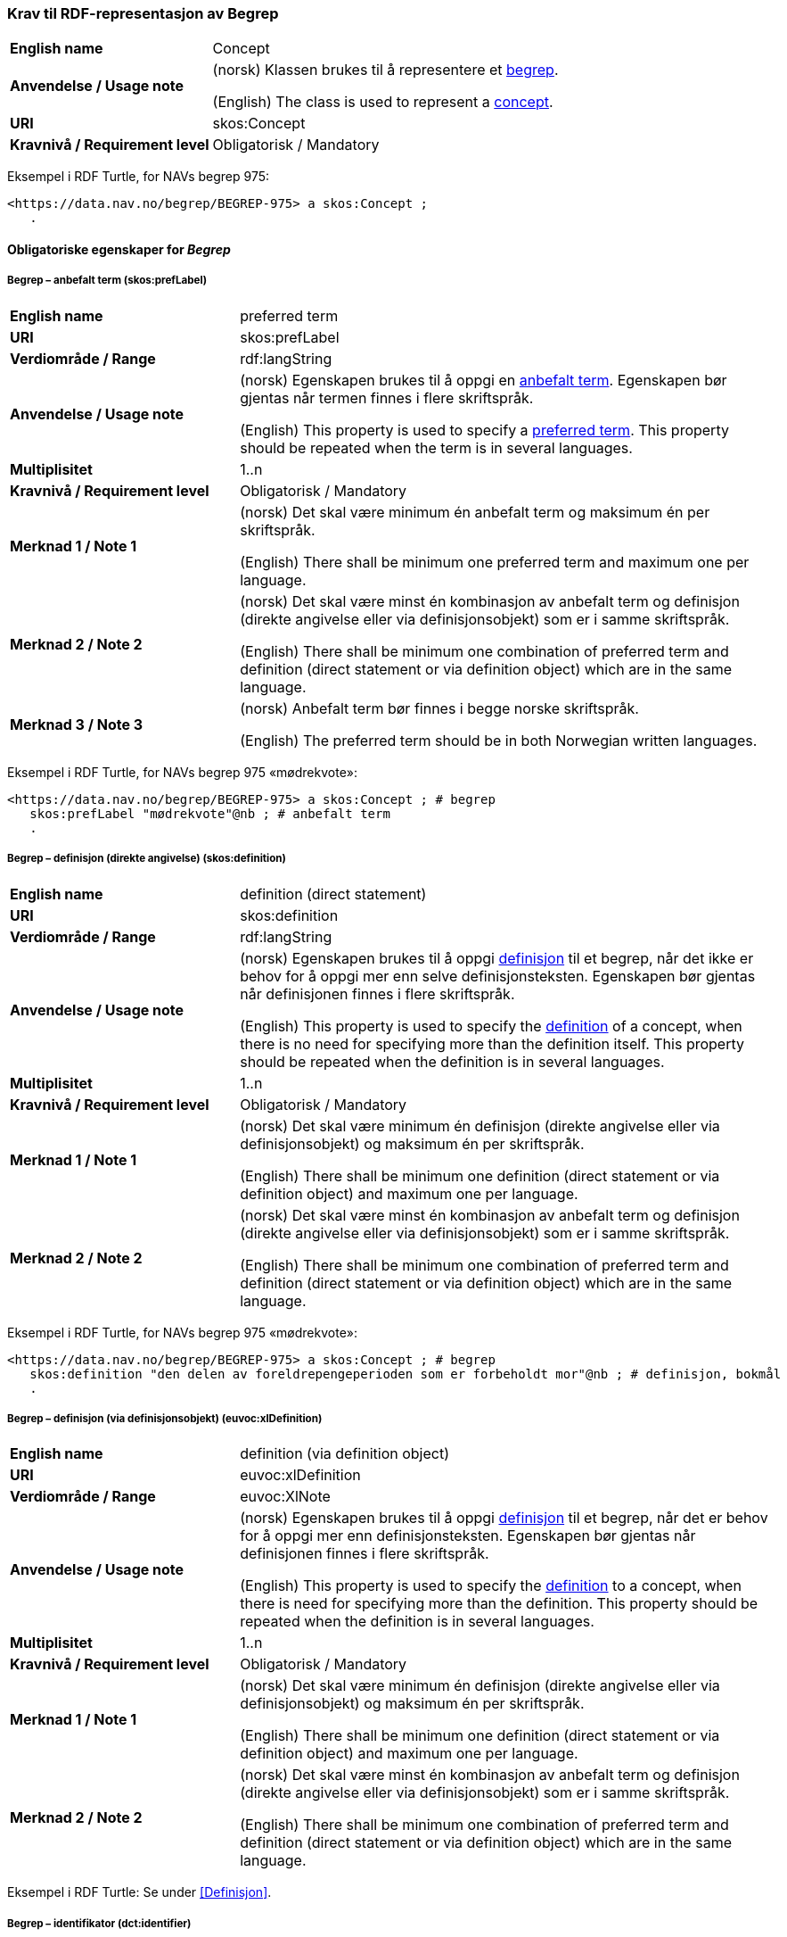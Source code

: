=== Krav til RDF-representasjon av Begrep [[Begrep]]

[cols="30s,70d"]
|===
| English name |Concept
| Anvendelse / Usage note |(norsk) Klassen brukes til å representere et https://termbasen.standard.no/term/165575653105429/nob[begrep].

(English) The class is used to represent a https://termbasen.standard.no/term/165575653105429/eng[concept].
| URI |skos:Concept
| Kravnivå / Requirement level |Obligatorisk / Mandatory
|===

Eksempel i RDF Turtle, for NAVs begrep 975:
-----
<https://data.nav.no/begrep/BEGREP-975> a skos:Concept ;
   .
-----

==== Obligatoriske egenskaper for _Begrep_ [[Begrep-obligatoriske-egenskaper]]

===== Begrep – anbefalt term (skos:prefLabel) [[Begrep-anbefalt-term]]

[cols="30s,70d"]
|===
| English name |preferred term
| URI |skos:prefLabel
| Verdiområde / Range |rdf:langString
| Anvendelse / Usage note |(norsk) Egenskapen brukes til å oppgi en https://termbasen.standard.no/term/165575552506687/nob[anbefalt term]. Egenskapen bør gjentas når termen finnes i flere skriftspråk.

(English) This property is used to specify a https://termbasen.standard.no/term/165575552506687/eng[preferred term]. This property should be repeated when the term is in several languages.
| Multiplisitet |1..n
| Kravnivå / Requirement level |Obligatorisk / Mandatory
| Merknad 1 / Note 1 |(norsk) Det skal være minimum én anbefalt term og maksimum én per skriftspråk.

(English) There shall be minimum one preferred term and maximum one per language.
| Merknad 2 / Note 2 |(norsk) Det skal være minst én kombinasjon av anbefalt term og definisjon (direkte angivelse eller via definisjonsobjekt) som er i samme skriftspråk.

(English) There shall be minimum one combination of preferred term and definition (direct statement or via definition object) which are in the same language.
| Merknad 3 / Note 3 |(norsk) Anbefalt term bør finnes i begge norske skriftspråk.

(English) The preferred term should be in both Norwegian written languages.
|===

Eksempel i RDF Turtle, for NAVs begrep 975 «mødrekvote»:
-----
<https://data.nav.no/begrep/BEGREP-975> a skos:Concept ; # begrep
   skos:prefLabel "mødrekvote"@nb ; # anbefalt term
   .
-----

===== Begrep – definisjon (direkte angivelse) (skos:definition) [[Begrep-definisjon-direkte-angivelse]]

[cols="30s,70d"]
|===
| English name |definition (direct statement)
| URI |skos:definition
| Verdiområde / Range |rdf:langString
| Anvendelse / Usage note |(norsk) Egenskapen brukes til å oppgi https://termbasen.standard.no/term/165575612703717/nob[definisjon] til et begrep, når det ikke er behov for å oppgi mer enn selve definisjonsteksten. Egenskapen bør gjentas når definisjonen finnes i flere skriftspråk.

(English) This property is used to specify the https://termbasen.standard.no/term/165575612703717/eng[definition] of a concept, when there is no need for specifying more than the definition itself. This property should be repeated when the definition is in several languages.
| Multiplisitet |1..n
| Kravnivå / Requirement level |Obligatorisk / Mandatory
| Merknad 1 / Note 1 |(norsk) Det skal være minimum én definisjon (direkte angivelse eller via definisjonsobjekt) og maksimum én per skriftspråk.

(English) There shall be minimum one definition (direct statement or via definition object) and maximum one per language.
| Merknad 2 / Note 2 |(norsk) Det skal være minst én kombinasjon av anbefalt term og definisjon (direkte angivelse eller via definisjonsobjekt) som er i samme skriftspråk.

(English) There shall be minimum one combination of preferred term and definition (direct statement or via definition object) which are in the same language.
|===

Eksempel i RDF Turtle, for NAVs begrep 975 «mødrekvote»:
-----
<https://data.nav.no/begrep/BEGREP-975> a skos:Concept ; # begrep
   skos:definition "den delen av foreldrepengeperioden som er forbeholdt mor"@nb ; # definisjon, bokmål
   .
-----

===== Begrep – definisjon (via definisjonsobjekt) (euvoc:xlDefinition) [[Begrep-definisjon-via-definisjonsobjekt]]

[cols="30s,70d"]
|===
| English name |definition (via definition object)
| URI |euvoc:xlDefinition
| Verdiområde / Range |euvoc:XlNote
| Anvendelse / Usage note |(norsk) Egenskapen brukes til å oppgi https://termbasen.standard.no/term/165575612703717/nob[definisjon] til et begrep, når det er behov for å oppgi mer enn definisjonsteksten. Egenskapen bør gjentas når definisjonen finnes i flere skriftspråk.

(English) This property is used to specify the https://termbasen.standard.no/term/165575612703717/eng[definition] to a concept, when there is need for specifying more than the definition. This property should be repeated when the definition is in several languages.
| Multiplisitet |1..n
| Kravnivå / Requirement level |Obligatorisk / Mandatory
| Merknad 1 / Note 1 |(norsk) Det skal være minimum én definisjon (direkte angivelse eller via definisjonsobjekt) og maksimum én per skriftspråk.

(English) There shall be minimum one definition (direct statement or via definition object) and maximum one per language.
| Merknad 2 / Note 2 |(norsk) Det skal være minst én kombinasjon av anbefalt term og definisjon (direkte angivelse eller via definisjonsobjekt) som er i samme skriftspråk.

(English) There shall be minimum one combination of preferred term and definition (direct statement or via definition object) which are in the same language.
|===

Eksempel i RDF Turtle: Se under <<Definisjon>>.

===== Begrep – identifikator (dct:identifier) [[Begrep-identifikator]]

[cols="30s,70d"]
|===
| English name |identifier
| URI |dct:identifier
| Verdiområde / Range |xsd:anyURI
| Anvendelse / Usage note |(norsk) Egenskapen brukes til å oppgi identifikator til begrepet.

(English) This property is used to specify an identifier to the concept.
| Multiplisitet |1..n
| Kravnivå / Requirement level |Obligatorisk / Mandatory
| Merknad / Note |(norsk) Se https://data.norge.no/guide/veileder-beskrivelse-av-datasett/#om-identifikator[Om identifikator (dct:identifer) i Veileder for beskrivelse av datasett osv.]

(English) See https://data.norge.no/guide/veileder-beskrivelse-av-datasett/#om-identifikator[Om identifikator (dct:identifer) i Veileder for beskrivelse av datasett osv.]
|===

Eksempel i RDF Turtle, for NAVs begrep 975 «mødrekvote»:
-----
<https://data.nav.no/begrep/BEGREP-975> a skos:Concept ; # begrep
   dct:identifier "https://data.nav.no/begrep/BEGREP-975"^^xsd:anyURI ; # identifikator
   .
-----

===== Begrep – kontaktpunkt (dcat:contactPoint) [[Begrep-kontaktpunkt]]

[cols="30s,70d"]
|===
| English name |contact point
| URI |dcat:contactPoint
| Verdiområde / Range |vcard:Organization or vcard:Group
| Anvendelse / Usage note |(norsk) Egenskapen brukes til å oppgi kontaktpunkt som kan nås ved f.eks. spørsmål vedrørende begrepet.

(English) This property is used to specify a contact point which may be reached in case of e.g. questions about the concept.
| Multiplisitet |1..n
| Kravnivå / Requirement level |Obligatorisk / Mandatory
| Merknad / Note |(norsk) Når det er ulike kontaktpunkter for ulike språk (f.eks. norske vs. internasjonale kontakter), skal det oppgis maks. ett kontaktpunkt per språk.

(English) When there are different contact points for different languages (e.g. Norwegian vs. international contacts), there shall be maximum one contact points per language.
|===

Eksempel i RDF Turtle, for NAVs begrep 975 «mødrekvote»:
-----
<https://data.nav.no/begrep/BEGREP-975> a skos:Concept ; # begrep
   dcat:contactPoint [ a vcard:Organization ; # kontaktpunkt
   vcard:hasOrganizationName "NAV"@nb ; # navn
   vcard:hasEmail <mailto:begrepskatalogen@nav.no> ; ] ; # e-post
   .
-----

===== Begrep – publisert av (dct:publisher) [[Begrep-publisert-av]]

[cols="30s,70d"]
|===
| English name |responsible organization
| URI |dct:publisher
| Verdiområde / Range |org:Organization
| Anvendelse / Usage note |(norsk) Egenskapen brukes til å referere til virksomheten som har publisert begrepet.

(English) This property is used to refer to the organisation responsible for publishing the concept.
| Multiplisitet |1..1
| Kravnivå / Requirement level |Obligatorisk / Mandatory
| Merknad / Note |(norsk) Virksomhetens identifikasjonsnummer bør brukes, for eksempel https://data.norge.no/concepts/f6639f5e-280e-4dbb-991e-3faca3bf622c[organisasjonsnummer i henhold til Enhetsregisterets organisasjonsnummer].

(English) The organization’s identifier should be used, e.g. in accordance to https://data.norge.no/concepts/f6639f5e-280e-4dbb-991e-3faca3bf622c[the organization number registered in the Central Coordinating Register for Legal Entities (CCR)].
|===

Eksempel i RDF Turtle, for NAVs begrep 975 «mødrekvote»:
-----
<https://data.nav.no/begrep/BEGREP-975> a skos:Concept ; # begrep
   dct:publisher <https://organization-catalog.fellesdatakatalog.digdir.no/organizations/889640782> ; # publisert av, med NAVs organisasjonsnummer
   .
-----

==== Anbefalte egenskaper for _Begrep_ [[Begrep-anbefalte-egenskaper]]

===== Begrep – dato gyldig fra og med (euvoc:startDate) [[Begrep-dato-gyldig-fra-og-med]]

[cols="30s,70d"]
|===
| English name |date valid from, inclusive
| URI |euvoc:startDate
| Verdiområde / Range |xsd:date
| Anvendelse / Usage note |(norsk) Egenskapen brukes til å oppgi dato begrepet er gyldig fra og med.

(English) This property is used to specify the date (inclusive) from which the concept is valid.
| Multiplisitet |0..1
| Kravnivå / Requirement level |Anbefalt / Recommended
|===

Eksempel i RDF Turtle:
-----
<eksempel-begrep> a skos:Concept ;
   euvoc:startDate "2000-01-31"^^xsd:date ;
   .
-----

===== Begrep – dato gyldig til og med (euvoc:endDate) [[Begrep-dato-gyldig-til-og-med]]

[cols="30s,70d"]
|===
| English name |date valid through, inclusive
| URI |euvoc:endDate
| Verdiområde / Range |xsd:date
| Anvendelse / Usage note |(norsk) Egenskapen brukes til å oppgi dato begrepet er gyldig til og med.

(English) This property is used to specify the date (inclusively) through which the concept is valid.
| Multiplisitet |0..1
| Kravnivå / Requirement level |Anbefalt / Recommended
|===

Eksempel i RDF Turtle:
-----
<eksempel-begrep> a skos:Concept ; # eksempel-begrep
   euvoc:endDate "2020-12-31"^^xsd:date ; # dato gyldig til og med
   .
-----

===== Begrep – dato opprettet (dcat:created) [[Begrep-dato-opprettet]]

[cols="30s,70d"]
|===
| English name |date created
| URI |dct:modified
| Verdiområde / Range |xsd:date
| Anvendelse / Usage note |(norsk) Egenskapen brukes til å oppgi når begrepet ble opprettet.

(English) This property is used to specify the date when the concept was created.
| Multiplisitet |0..1
| Kravnivå / Requirement level |Anbefalt / Recommended
|===

Eksempel i RDF Turtle:
-----
<eksempel-begrep> a skos:Concept ; # eksempel-begrep
   dct:created "2000-01-31"^^xsd:date ; # dato gyldig fra og med
   .
-----

===== Begrep – dato sist oppdatert (dcat:modified) [[Begrep-dato-sist-oppdatert]]

[cols="30s,70d"]
|===
| English name | date last modified
| URI |dct:modified
| Verdiområde / Range |xsd:date
| Anvendelse / Usage note |(norsk) Egenskapen brukes til å oppgi når begrepet ble sist oppdatert.

(English) This property is used to specify the date when the concept was last updated.
| Multiplisitet |0..1
| Kravnivå / Requirement level |Anbefalt / Recommended
|===

Eksempel i RDF Turtle:
-----
<eksempel-begrep> a skos:Concept ; # eksempel-begrep
   dct:modified "2020-05-31"^^xsd:date ; # dato sist oppdatert
   .
-----

===== Begrep – fagområde (dct:subject) [[Begrep-fagområde]]


[cols="30s,70d"]
|===
| English name |concept field
| URI |dct:subject
| Verdiområde / Range |rdf:langString or skos:Concept
| Anvendelse / Usage note |(norsk) Egenskapen brukes til å oppgi https://termbasen.standard.no/term/165575653105392/nob[fagområde] som begrepet kan grupperes/klassifiseres under, oppgis som enten tekst med språkkode eller kodet verdi. Hvis tekst, og når teksten finnes i flere skriftspråk, bør egenskapen gjentas for hvert skriftspråk.

(English) This property is used to specify a https://termbasen.standard.no/term/165575653105392/eng[subject field] under which the concept may be grouped/classified, either as a text with language code or as a coded value. When text is used and if the text is in several languages, the property should be repeated for each language.
| Multiplisitet |0..n
| Kravnivå / Requirement level |Anbefalt / Recommended
| Merknad / Note | (norsk) Fagområde trenger ikke være det samme som akademisk disiplin.

(English) A subject field does not need to be the same as an academic discipline.
|===

Eksempel i RDF Turtle:
-----
<eksempel-begrep> a skos:Concept ; # eksempel-begrep
   dct:subject "terminologi"@nb, "terminologi"@nn, "terminology"@en ; # fagområde
   .
-----

===== Begrep – merknad (skos:scopeNote) [[Begrep-merknad]]

[cols="30s,70d"]
|===
| English name |note
| URI |skos:scopeNote
| Verdiområde / Range |rdf:langString
| Anvendelse / Usage note |(norsk) Egenskapen brukes til å oppgi merknad til begrepet. Egenskapen bør gjentas når teksten finnes i flere skriftspråk.

(English) This property is used to specify notes regarding the concept. The property should be repeated when the text is in several languages.
| Multiplisitet |0..n
| Kravnivå / Requirement level |Anbefalt / Recommended
|===

Eksempel i RDF Turtle, for NAVs begrep 975 «mødrekvote»:
-----
<https://data.nav.no/begrep/BEGREP-975> a skos:Concept ; # begrep
   skos:scopeNote "Deler av mødrekvoten er bundet i tid avhengig av når fødsel skjer."@en ; # merknad
   .
-----


===== Begrep – tillatt term (skos:altLabel) [[Begrep-tillatt-term]]

[cols="30s,70d"]
|===
| English name |admitted term
| URI |skos:altLabel
| Verdiområde / Range |rdf:langString
| Anvendelse / Usage note |(norsk) Egenskapen brukes til å oppgi https://termbasen.standard.no/term/165575552506675/nob[tillatt term] til anbefalt term til begrepet. Egenskapen bør gjentas når termen finnes i flere skriftspråk.

(English) This property is used to specify an https://termbasen.standard.no/term/165575552506675/eng[admitted term] to a concept. This property should be repeated when the term is in several languages.
| Multiplisitet |0..n
| Kravnivå / Requirement level |Anbefalt / Recommended
|===

Eksempel i RDF Turtle, for NAVs begrep 1091 («autorisering»):
-----
<https://data.nav.no/begrep/BEGREP-1091> a skos:Concept ; # begrep
   skos:altLabel "autorisasjon"@nb ; # tillatt term
   .
-----

==== Valgfrie egenskaper for _Begrep_ [[Begrep-valgfrie-egenskaper]]

===== Begrep – datastrukturterm (skosno:dataStructureLabel) [[Begep-datastrukturterm]]

[cols="30s,70d"]
|===
| English name |data structure label
| URI |skosno:dataStructureLabel
| Verdiområde / Range |rdfs:Literal
| Anvendelse / Usage note |(norsk) Egenskapen brukes til å oppgi datastrukturterm for begrepet.

(English) This property is used to specify a data structure label.
| Multiplisitet |0..n
| Kravnivå / Requirement level |Valgfri / Optional
|===

Eksempel i RDF Turtle, for Skatteetatens begrep «fysisk person»:
-----
<http://begrepskatalogen/begrep/b57408ba-d96a-11e6-8d9b-005056821322> a skos:Concept ; # begrep
   skosno:dataStructureLabel "fysiskPerson" ; # datastrukturterm
   .
-----

===== Begrep – eksempel (skos:example) [[Begrep-eksempel]]

[cols="30s,70d"]
|===
| English name |example
| URI |skos:example
| Verdiområde / Range |rdf:langString
| Anvendelse / Usage note |(norsk) Egenskapen brukes til å oppgi eksempel på begrepet. Egenskapen bør gjentas når teksten finnes i flere skriftspråk.

(English) This property is used to specify examples of the concept. This property should be repeated when the text is in different languages.
| Multiplisitet |0..n
| Kravnivå / Requirement level |Valgfri / Optional
|===

Eksempel i RDF Turtle, hentet fra https://termbasen.standard.no/term/165575653105391/nob[Standard Norge], for begrep «individualbegrep»:
-----
<hentetFraSNORRE> a skos:Concept ;
   skos:example "‘Saturn’, ‘Eiffeltårnet’, ‘Månen’, ‘serienummer FRHR603928’, ‘Nobelpris i fysikk 2016’."@nb ;
     .
-----

===== Begrep – er del av (xkos:isPartOf) [[Begrep-er-del-av]]

[cols="30s,70d"]
|===
| English name |is part of
| URI |xkos:isPartOf
| Verdiområde / Range |skos:Concept
| Anvendelse / Usage note |(norsk) Egenskapen brukes til å knytte begrepet til et annet begrep som dette begrepet er en el del av. Begrepet er et https://termbasen.standard.no/term/165575551206237/nob[delbegrep] og det andre begrepet er https://termbasen.standard.no/term/165575551106220/nob[helhetsbegrepet], i en partitiv relasjon mellom disse.

(English) To refer to the concept that this concept is a part of. This concept is a https://termbasen.standard.no/term/165575551206237/eng[partitive concept] and the other concept is the https://termbasen.standard.no/term/165575551106220/eng[comprehensive concept], in a partitive concept relation between the two concepts.
| Multiplisitet |0..n
| Kravnivå / Requirement level |Valgfri / Optional
| Merknad 1 / Note 1 |(norsk) Egenskapen/relasjonen kan også leses som «har helhetsbegrep».

(English) This property/relation may also be read as “has comprehensive concept”.
| Merknad 2 / Note 2 |(norsk) Denne egenskapen/relasjonen er den inverse av <<Begrep-inneholder>>.

(English) This property/relation is the inverse of <<Begrep-inneholder>>.
| Merknad 3 / Note 3 |(norsk) Bruk <<Begrep-har-partitiv-begrepsrelasjon>> når det er behov for å beskrive https://termbasen.standard.no/term/165577770503947/nob[inndelingskriterium].

(English) Use <<Begrep-har-partitiv-begrepsrelasjon>> when there is need for describing the https://termbasen.standard.no/term/165577770503947/eng[criterion of subdivision].
|===

Eksempel i RDF Turtle, for NAVs begrep 975 «mødrekvote»:
-----
<https://data.nav.no/begrep/BEGREP-975> a skos:Concept ; # begrep
   xkos:isPartOf <https://data.nav.no/begrep/BEGREP-974> ; # er del av
     .
-----

===== Begrep – er erstattet av (dct:isReplacedBy) [[Begrep-er-erstattet-av]]

[cols="30s,70d"]
|===
| English name |is replaced by
| URI |dct:isReplacedBy
| Verdiområde / Range |skos:Concept
| Anvendelse / Usage note |(norsk) Egenskapen brukes til å referere til et annet begrep som dette begrepet er erstattet av.

(English) This property is used to refer to a concept that this concept is replaced by.
| Multiplisitet |0..n
| Kravnivå / Requirement level |Valgfri / Optional
| Merknad / Note |(norsk) Denne egenskapen/relasjonen er den inverse av <<Begrep-erstatter>>.

(English) This property/relation is the inverse of <<Begrep-erstatter>>.
|===

Eksempel i RDF Turtle, for SSBs begrep «landbakgrunn»:
-----
<https://www.ssb.no/a/metadata/conceptvariable/vardok/123/nb> a skos:Concept ; # begrep
   dct:isReplacedBy <https://www.ssb.no/a/metadata/conceptvariable/vardok/1919/nb> ; # er erstattet av
   .
-----

===== Begrep – er fra-begrep i (skosno:isFromConceptIn) [[Begrep-er-fra-begrep-i]]

[cols="30s,70d"]
|===
| English name |is from-concept in
| URI |skosno:isFromConceptIn
| Verdiområde / Range |skosno:AssociativeConceptRelation
| Anvendelse / Usage note |(norsk) Egenskapen brukes til å oppgi en https://termbasen.standard.no/term/165575612703735/nob[assosiativ begrepsrelasjon] begrepet har med et annet begrep, når det er behov for å beskrive relasjonsrollen begrepet har.

(English) This property is used to refer to an https://termbasen.standard.no/term/165575612703735/eng[associative concept relation] that this concept has with another concept, when there is need for describing the relation role that the concept has.
| Multiplisitet |0..n
| Kravnivå / Requirement level |Valgfri / Optional
|===

Eksempel i RDF Turtle: Se under <<Assosiativ-begrepsrelasjon>>.

===== Begrep – er relatert til (skos:related) [[Begrep-er-relatert-til]]

[cols="30s,70d"]
|===
| English name |is related to
| URI |skos:related
| Verdiområde / Range |skos:Concept
| Anvendelse / Usage note |(norsk) Egenskapen brukes til å oppgi et annet begrep som begrepet er assosiert med, når det ikke er behov for å beskrive relasjonsrollen begrepet har.

(English) This property is used to refer to a concept which this concept is related to, when there is no need for describing the relation role that the concept has.
| Multiplisitet |0..n
| Kravnivå / Requirement level |Valgfri / Optional
| Merknad 1 / Note 1 |(norsk) Egenskapen/relasjonen kan også leses som «har assosiert begrep».

(English) This property/relation may also be read as “has associated concept”.
| Merknad 2 / Note 2 |(norsk) Bruk heller en av de andre semantisk mer presise assosiative begrepsrelasjonene.

English) Use rather one of the other semantically more precise associative concept relations.
| Merknad 3 / Note 3 |(norsk) Bruk <<Begrep-er-fra-begrep-i>> når det er behov for å beskrive relasjonsrollen begrepet har.

(English) Use <<Begrep-er-fra-begrep-i>> when there is need for describing the relation role that the concept has.
|===

Eksempel i RDF Turtle, for NAVs begrep 170 «medlem i folketrygden»:
-----
<https://data.nav.no/begrep/BEGREP-170> a skos:Concept ; # begrep
   skos:related <https://data.nav.no/begrep/BEGREP-1696> ; # er relatert til
   .
-----

===== Begrep – erstatter (dct:replaces) [[Begrep-erstatter]]

[cols="30s,70d"]
|===
| English name |replaces
| URI |dct:replaces
| Verdiområde / Range |skos:Concept
| Anvendelse / Usage note |(norsk) Egenskapen brukes til å referere til et annet begrep som dette begrepet erstatter.

(English) This property is used to refer to a concept that this concept replaces.
| Multiplisitet |0..n
| Kravnivå / Requirement level |Valgfri / Optional
| Merknad / Note |(norsk) Denne egenskapen/relasjonen er den inverse av <<Begrep-er-erstattet-av>>.

(English) This property/relation is the inverse of <<Begrep-er-erstattet-av>>.
|===

Eksempel i RDF Turtle, for SSBs begrep «landbakgrunn»:
-----
<https://www.ssb.no/a/metadata/conceptvariable/vardok/1919/nb> a skos:Concept ; # begrep
   dct:replaces <https://www.ssb.no/a/metadata/conceptvariable/vardok/123/nb> ; # erstatter
     .
-----

===== Begrep – frarådd term (skos:hiddenLabel) [[Begrep-frarådd-term]]

[cols="30s,70d"]
|===
| English name |deprecated term
| URI |skos:hiddenLabel
| Verdiområde / Range |rdf:langString
| Anvendelse / Usage note |(norsk) Egenskapen brukes til å oppgi en https://termbasen.standard.no/term/165575654205830/nob[frarådd term]. Egenskapen bør gjentas når termen finnes i flere skriftspråk.

(English) This property is used to specify a https://termbasen.standard.no/term/165575654205830/eng[deprecated term]. This property should be repeated when the term is in several languages.
| Multiplisitet |0..n
| Kravnivå / Requirement level |Valgfri / Optional
|===

Eksempel i RDF Turtle, for NAVs begrep 936 «tiltakspenger»:
-----
<https://data.nav.no/begrep/BEGREP-936> a skos:Concept ; # begrep
   skos:hiddenLabel "individstønad"@nb ; # frarådd term
   .
-----

===== Begrep – generaliserer (xkos:generalizes) [[Begrep-generaliserer]]

[cols="30s,70d"]
|===
| English name |generalizes
| URI |xkos:generalizes
| Verdiområde / Range |skos:Concept
| Anvendelse / Usage note |(norsk) Egenskapen brukes til å referere til et annet begrep som dette begrepet er en generalisering av. Begrepet er https://termbasen.standard.no/term/165575654205842/nob[det generiske begrepet] og det andre begrepet er https://termbasen.standard.no/term/165575654205860/nob[det spesifikke begrepet], i en generisk relasjon mellom disse.

(English) This property is used to refer to another concept that this concept is a generalization of. This concept is the https://termbasen.standard.no/term/165575654205842/eng[generic concept] and the other concept is the https://termbasen.standard.no/term/165575654205860/eng[specific concept], in a generic concept relation between the two concepts.
| Multiplisitet |0..n
| Kravnivå / Requirement level |Valgfri / Optional
| Merknad 1 / Note 1 |(norsk) Egenskapen/relasjonen kan også leses som «har underbegrep».

(English) This property/relation may also be read as “has specific concept”.
| Merknad 2 / Note 2 |(norsk) Egenskapen/relasjonen er den inverse av <<Begrep-spesialiserer>>.

(English) This property/relation is the inverse of <<Begrep-spesialiserer>>.
| Merknad 3 / Note 3 |(norsk) Bruk <<Begrep-har-generisk-begrepsrelasjon>> når det er behov for å beskrive https://termbasen.standard.no/term/165577770503947/nob[inndelingskriterium].

(English) Use <<Begrep-har-generisk-begrepsrelasjon>> when there is need for describing the https://termbasen.standard.no/term/165577770503947/eng[criterion of subdivision].
|===

Eksempel i RDF Turtle, for NAVs begrep 625 «ytelsesperiode»:
-----
<https://data.nav.no/begrep/BEGREP-625> a skos:Concept ; # begrep
   xkos:generalizes <https://data.nav.no/begrep/BEGREP-974> ; # generaliserer
   .
-----

===== Begrep – har eksakt samsvar med (skos:exactMatch) [[Begrep-har-eksakt-samsvar-med]]

[cols="30s,70d"]
|===
| English name |has exact match with
| URI |skos:exactMatch
| Verdiområde / Range |skos:Concept
| Anvendelse / Usage note |(norsk) Egenskapen brukes til å referere til et annet begrep der det er eksakt samsvar mellom disse begrepene.

(English) This property is used to refer to another concept where this is an exact match between this and the other concept.
| Multiplisitet |0..n
| Kravnivå / Requirement level |Valgfri / Optional
|===

Eksempel i RDF Turtle:
-----
<eksempel-begrep1> a skos:Concept ; # eksempel-begrep
   skos:exactMatch <eksempel-begrep2> ; # har eksakt samsvar med
   .
-----

===== Begrep – har generisk begrepsrelasjon (skosno:hasGenericConceptRelation) [[Begrep-har-generisk-begrepsrelasjon]]

[cols="30s,70d"]
|===
| English name |has generic concept relation
| URI |skosno:hasGenericConceptRelation
| Verdiområde / Range |skosno:GenericConceptRelation
| Anvendelse / Usage note |(norsk) Egenskapen brukes til å oppgi en https://termbasen.standard.no/term/165575612703726/nob[generisk begrepsrelasjon] som begrepet har med et annet begrep, når det er behov for å beskrive https://termbasen.standard.no/term/165577770503947/nob[inndelingskriterium].

(English) This property is used to refer to a https://termbasen.standard.no/term/165575612703726/eng[generic concept relation] that this concept has with another concept, when there is need for describing the https://termbasen.standard.no/term/165577770503947/eng[criterion of subdivision].
| Multiplisitet |0..n
| Kravnivå / Requirement level |Valgfri / Optional
|===

Eksempel i RDF Turtle: Se under <<Generisk-begrepsrelasjon>>.

===== Begrep – har nært samsvar med (skos:closeMatch) [[Begrep-har-nært-samsvar-med]]

[cols="30s,70d"]
|===
| English name |has close match with
| URI |skos:closeMatch
| Verdiområde / Range |skos:Concept
| Anvendelse / Usage note |(norsk) Egenskapen brukes til å referere til et annet begrep der det er nært samsvar mellom disse begrepene.

(English) This property is used to refer to another concept where there is a close match between this and the other concept.
| Multiplisitet |0..n
| Kravnivå / Requirement level |Valgfri / Optional
|===

Eksempel i RDF Turtle:
-----
<eksempel-begrep1> a skos:Concept ; # begrep
   skos:closeMatch <eksempel-begrep2> ; # har nært samsvar med
   .
-----

===== Begrep – har partitiv begrepsrelasjon (skosno:hasPartitiveConceptRelation) [[Begrep-har-partitiv-begrepsrelasjon]]

[cols="30s,70d"]
|===
| English name |has partitive concept relation
| URI |skosno:hasPartitiveConceptRelation
| Verdiområde / Range |skosno:PartitiveConceptRelation
| Anvendelse / Usage note |(norsk) Egenskapen brukes til å oppgi en https://termbasen.standard.no/term/165575812309370/nob[partitiv begrepsrelasjon] som begrepet har med et annet begrep, når det er behov for å relasjonen med detaljer.

(English) This property is used to refer to a https://termbasen.standard.no/term/165575812309370/eng[partitive concept relation] that this concept has with another concept, when there is need for describing the relation with details.
| Multiplisitet |0..n
| Kravnivå / Requirement level |Valgfri / Optional
|===

Eksempel i RDF Turtle: Se under <<Partitiv-begrepsrelasjon>>.

===== Begrep – inneholder (xkos:hasPart) [[Begrep-inneholder]]

[cols="30s,70d"]
|===
| English name |has part
| URI |xkos:hasPart
| Verdiområde / Range |skos:Concept
| Anvendelse / Usage note |(norsk) Egenskapen brukes til å knytte begrepet til et annet begrep som dette begrepet består av. Begrepet er https://termbasen.standard.no/term/165575551106220/nob[helhetsbegrepet] og det andre begrepet https://termbasen.standard.no/term/165575551206237/nob[delbegrepet], i en partitiv relasjon mellom disse.

(English) This property is used to refer to the concept that this concept has as a part. This concept is the https://termbasen.standard.no/term/165575551106220/eng[comprehensive concept] and the other concept is the https://termbasen.standard.no/term/165575551206237/eng[partitive concept], in a partitive concept relation between the two concepts.
| Multiplisitet |0..n
| Kravnivå / Requirement level |Valgfri / Optional
| Merknad 1 / Note 1  |(norsk) Egenskapen/relasjonen kan også leses som «har delbegrep».

(English) This property/relation may also be read as “has partitive concept”.
| Merknad 2 / Note 2  |(norsk) Denne egenskapen/relasjonen er den inverse av <<Begrep-er-del-av>>.

(English) This property/relation is the inverse of <<Begrep-er-del-av>>.
| Merknad 3 / Note 3  |(norsk) Bruk <<Begrep-har-partitiv-begrepsrelasjon>> når det er behov for å beskrive https://termbasen.standard.no/term/165577770503947/nob[inndelingskriterium].

(English) Use <<Begrep-har-partitiv-begrepsrelasjon>> when there is need for describing the https://termbasen.standard.no/term/165577770503947/eng[criterion of subdivision].
|===

Eksempel i RDF Turtle, for NAVs begrep 974 «foreldrepengeperiode»:
-----
<https://data.nav.no/begrep/BEGREP-974> a skos:Concept ; # begrep
   xkos:hasPart <https://data.nav.no/begrep/BEGREP-975> , <https://data.nav.no/begrep/BEGREP-976> , <https://data.nav.no/begrep/BEGREP-1467> ; # inneholder
     .
-----

===== Begrep – inngår i begrepssamling (uneskos:memberOf) [[Begrep-inngår-i]]

[cols="30s,70d"]
|===
| English name |member of
| URI |uneskos:memberOf
| Verdiområde / Range |skos:Collection
| Anvendelse / Usage note |(norsk) Egenskapen brukes til å knytte begrepet til en begrepssamling der begrepet inngår.

(English) This property is used to refer to the collection that this concept is a member of.
| Multiplisitet |0..n
| Kravnivå / Requirement level |Valgfri / Optional
| Merknad / Note |(norsk) Denne egenskapen/relasjonen er den inverse av <<Begrepssamling-inneholder-begrep>>.

(English) This property/relation is the inverse of <<Begrepssamling-inneholder-begrep>>.
|===

Eksempel i RDF Turtle:
-----
<eksempel-begrep> a skos:Concept ; # eksempel-begrep
   uneskos:memberOf <eksempel-begrepssamling> ; # inngår i begrepssamling
     .
-----

===== Begrep – se også (rdfs:seeAlso) [[Begrep-se-også]]

[cols="30s,70d"]
|===
| English name |see also
| URI |rdfs:seeAlso
| Verdiområde / Range |skos:Concept
| Anvendelse / Usage note |(norsk) Egenskapen brukes til å referere til et annet begrep som dette begrepet har en «se også»-relasjon til.

(English) This property is used to refer to another concept that this concept has a “see also”-relation with.
| Multiplisitet |0..n
| Kravnivå / Requirement level |Valgfri / Optional
|===

Eksempel i RDF Turtle:
-----
<eksempel-begrep> a skos:Concept ; # eksempel-begrep
   rdfs:seeAlso <et-annet-eksempel-begrep> ; # se også
   .
-----

===== Begrep – spesialiserer (xkos:specializes) [[Begrep-spesialiserer]]

[cols="30s,70d"]
|===
| English name |specializes
| URI |xkos:specializes
| Verdiområde / Range |skos:Concept
| Anvendelse / Usage note |(norsk) Egenskapen brukes til å referere til et annet begrep som dette begrepet er en spesialisering av. Begrepet er https://termbasen.standard.no/term/165575654205860/nob[det spesifikke begrepet] og det andre begrepet er https://termbasen.standard.no/term/165575654205842/nob[det generiske begrepet], i en generisk relasjon mellom disse.

(English) This property is used to refer to another concept that this concept is a specialization of. This concept is the https://termbasen.standard.no/term/165575654205860/eng[specific concept] and the other concept is the https://termbasen.standard.no/term/165575654205842/eng[generic concept], in a generic concept relation between the two concepts.
| Multiplisitet |0..n
| Kravnivå / Requirement level |Valgfri / Optional
| Merknad 1 / Note 1  |(norsk) Egenskapen/relasjonen kan også leses som «har overbegrep».

(English) This property/relation may also be read as “has generic concept”.
| Merknad 2 / Note 2  |(norsk) Egenskapen/relasjonen er den inverse av <<Begrep-generaliserer>>.

(English) This property/relation is the inverse of <<Begrep-generaliserer>>.
| Merknad 3 / Note 3  |(norsk) Bruk <<Begrep-har-generisk-begrepsrelasjon>> når det er behov for å beskrive https://termbasen.standard.no/term/165577770503947/nob[inndelingskriterium].

(English) Use <<Begrep-har-generisk-begrepsrelasjon>> when there is need for describing the https://termbasen.standard.no/term/165577770503947/eng[criterion of subdivision].
|===

Eksempel i RDF Turtle, for NAVs begrep 975 «mødrekvote»:
-----
<https://data.nav.no/begrep/BEGREP-975> a skos:Concept ; # begrep
   xkos:specializes <https://data.nav.no/begrep/BEGREP-974> ; # spesialiserer
   .
-----

===== Begrep – status (adms:status) [[Begrep-status]]

[cols="30s,70d"]
|===
| English name |status
| URI |adms:status
| Verdiområde / Range |skos:Concept or rdf:langString
| Anvendelse / Usage note |(norsk) Egenskapen brukes til å oppgi status til et begrep, som tekst med språkkode eller kodet verdi. Hvis tekst og når teksten finnes i flere språk, bør egenskapen gjentas for hvert språk. Hvis kodet verdi, skal egenskapen ha kun én verdi.

(English) This property is used to specify the status of the concept, as text with language code or coded value. If text is used and if the text is in several languages, this property should be repeated for each language. If coded value used, the property shall have only one value.
| Multiplisitet |0..1 når skos:Concept brukes og 0..n når rdf:langString brukes
| Kravnivå / Requirement level |Valgfri / Optional
| Merknad / Note |(norsk) Verdien bør fortrinnsvis velges fra et kontrollert vokabular, f.eks. EUs https://op.europa.eu/en/web/eu-vocabularies/concept-scheme/-/resource?uri=http://publications.europa.eu/resource/authority/concept-status[concept status].

(English) The value should preferably be chosen from a controlled vocabulary, e.g. EU’s https://op.europa.eu/en/web/eu-vocabularies/concept-scheme/-/resource?uri=http://publications.europa.eu/resource/authority/concept-status[concept status].
|===

Eksempel i RDF Turtle, for NAVs begrep 975 «mødrekvote»:
-----
<https://data.nav.no/begrep/BEGREP-975> a skos:Concept ; # begrep
   adms:status <http://publications.europa.eu/resource/authority/concept-status/CURRENT> ; # status
   .
-----

===== Begrep – verdiområde (skosno:valueRange) [[Begrep-verdiområde]]

[cols="30s,70d"]
|===
| English name |value range
| URI |skosno:valueRange
| Verdiområde / Range |rdf:langString or xsd:anyURI
| Anvendelse / Usage note |(norsk) Egenskapen brukes til å oppgi verdiområde, oppgitt som tekst og/eller referanse til der dette er spesifisert. Når tekst og hvis teksten finnes i flere skriftspråk, bør egenskapen gjentas for hvert språk.

(English) This property is used to specify the value range of a concept, as text and/or as reference to where this is specified. When text is used and if the text is in several languages, this property should be repeated for each language.
| Multiplisitet |0..n
| Kravnivå / Requirement level |Valgfri / Optional
|===

Eksempel i RDF Turtle, for SSBs begrep «sivilstand»:
-----
<sivilstand> a skos:Concept ; # begrep
   skosno:range "Standard for sivilstand"@nb , "Standard for sivilstand"@nn , "Classification of marital status"@en ; # verdiområde, som tekst
   skosno:range <https://www.ssb.no/klass/klassifikasjoner/19> ; # verdiområde, som lenke
     .
-----

===== Begrep – versjonsnummer (owl:versionInfo) [[Begrep-versjonsnummer]]

[cols="30s,70d"]
|===
| English name | version number
| URI | owl:versionInfo
| Verdiområde / Range | rdfs:Literal
| Anvendelse / Usage note | (norsk) Egenskapen brukes til å oppgi versjonsnummer til et begrep.

(English) This property is used to specify the version number of the concept.
| Multiplisitet |0..1
| Kravnivå / Requirement level | Valgfri / Optional
|===

Eksempel i RDF Turtle:
-----
<eksempel-begrep> a skos:Concept ; # eksempel-begrep
   owl:versionInfo "1.0.1" ; # versjonsnummer
   .
-----

===== Begrep – versjonsnote (adms:versionNotes) [[Begrep-versjonsnote]]

[cols="30s,70d"]
|===
| English name | version notes
| URI | adms:versionNotes
| Verdiområde / Range |rdf:langString
| Anvendelse / Usage note |(norsk) Egenskapen brukes til å oppgi versjonsnoter til en versjon av et begrep. Egenskapen bør gjentas når teksten finnes i flere skriftspråk.

(English) This property is used to specify version notes about the version. This property should be repeated if the notes are in several languages.
| Multiplisitet |0..n
| Kravnivå / Requirement level |Valgfri / Optional
|===

Eksempel i RDF Turtle:
-----
<eksempel-begrep> a skos:Concept ; # eksempel-begrep
   adms:versionNotes "Nå med «tullebegrep» også som en lovlig verdi."@nb ; # versjonsnote
   .
-----
